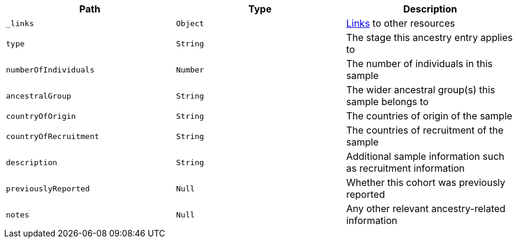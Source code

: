 |===
|Path|Type|Description

|`_links`
|`Object`
|<<ancestries-links,Links>> to other resources

|`type`
|`String`
|The stage this ancestry entry applies to

|`numberOfIndividuals`
|`Number`
|The number of individuals in this sample

|`ancestralGroup`
|`String`
|The wider ancestral group(s) this sample belongs to

|`countryOfOrigin`
|`String`
|The countries of origin of the sample

|`countryOfRecruitment`
|`String`
|The countries of recruitment of the sample

|`description`
|`String`
|Additional sample information such as recruitment information

|`previouslyReported`
|`Null`
|Whether this cohort was previously reported

|`notes`
|`Null`
|Any other relevant ancestry-related information

|===